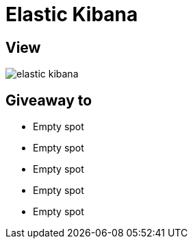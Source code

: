 = Elastic Kibana

== View

image::elastic-kibana.png[]

== Giveaway to

* Empty spot
* Empty spot
* Empty spot
* Empty spot
* Empty spot
